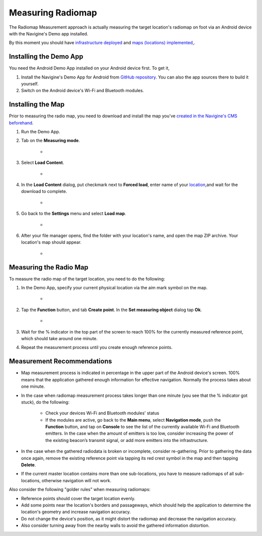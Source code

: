 Measuring Radiomap
==================

The Radiomap Measurement approach is actually measuring the target location's radiomap on foot via an Android device with the Navigine's Demo app installed.

By this moment you should have `infrastructure deployed <gs_setup_infrastructure.html>`__ and `maps (locations) implemented <gs_create_map.html>`__,.

Installing the Demo App
-----------------------

You need the Android Demo App installed on your Android device first. To get it,

#. Install the Navigine's Demo App for Android from `GitHub repository <https://github.com/Navigine/Android-SDK/tree/master/Navigine>`__. You can also the app sources there to build it yourself.
#. Switch on the Android device's Wi-Fi and Bluetooth modules.

Installing the Map
------------------

Prior to measuring the radio map, you need to download and install the map you've `created in the Navigine's CMS beforehand <gs_create_map.html>`__.

#. Run the Demo App.
#. Tab on the **Measuring mode**. 

	* |image0|
   
#. Select **Load Content**.

	* |image3|

#. In the **Load Content** dialog, put checkmark next to **Forced load**, enter name of your `location <cm_creating_location.html>`__,and wait for the download to complete.

	* |image2|

#. Go back to the **Settings** menu and select **Load map**. 

	* |image1|

#. After your file manager opens, find the folder with your location's name, and open the map ZIP archive. Your location's map should appear.

	* |image5|

Measuring the Radio Map 
-----------------------

To measure the radio map of the target location, you need to do the following:

#. In the Demo App, specify your current physical location via the aim mark symbol on the map.

	* |image6|

#. Tap the **Function** button, and tab **Create point**. In the **Set measuring object** dialog tap **Ok**.

	* |image7|

#. Wait for the % indicator in the top part of the screen to reach 100% for the currently measured reference point, which should take around one minute. 

#. Repeat the measurement process until you create enough reference points.

Measurement Recommendations
---------------------------

* Map measurement process is indicated in percentage in the upper part of the Android device's screen. 100% means that the application gathered enough information for effective navigation. Normally the process takes about one minute.
* In the case when radiomap measurement process takes longer than one minute (you see that the % indicator got stuck), do the following:

	* Check your devices Wi-Fi and Bluetooth modules' status
	* If the modules are active, go back to the **Main menu**, select **Navigation mode**, push the **Function** button, and tap on **Console** to see the list of the currently available Wi-Fi and Bluetooth emitters. In the case when the amount of emitters is too low, consider increasing the power of the existing beacon’s transmit signal, or add more emitters into the infrastructure.
	
* In the case when the gathered radiodata is broken or incomplete, consider re-gathering. Prior to gathering the data once again, remove the existing reference point via tapping its red crest symbol in the map and then tapping **Delete**.
* If the current master location contains more than one sub-locations, you have to measure radiomaps of all sub-locations, otherwise navigation will not work.

Also consider the following "golder rules" when measuring radiomaps:

* Reference points should cover the target location evenly.
* Add some points near the location's borders and passageways, which should help the application to determine the location's geometry and increase navigation accuracy.
* Do not change the device's position, as it might distort the radiomap and decrease the navigation accuracy.
* Also consider turning away from the nearby walls to avoid the gathered information distortion.
 

.. |image0| image:: _static/android_app_measuring_mode.png
			:scale: 50 %
.. |image1| image:: _static/android_app_map.png
			:scale: 50 %
.. |image2| image:: _static/android_app_forced.png
			:scale: 50 %
.. |image3| image:: _static/android_app_content.png
			:scale: 50 %
.. |image4| image:: _static/navigine_apk_menu.png
			:scale: 50 %
.. |image5| image:: _static/android_app_map_loaded.png
			:scale: 50 %
.. |image6| image:: _static/android_app_aim_mark.png
			:scale: 50 %
.. |image7| image:: _static/android_app_set_object.png
			:scale: 50 %